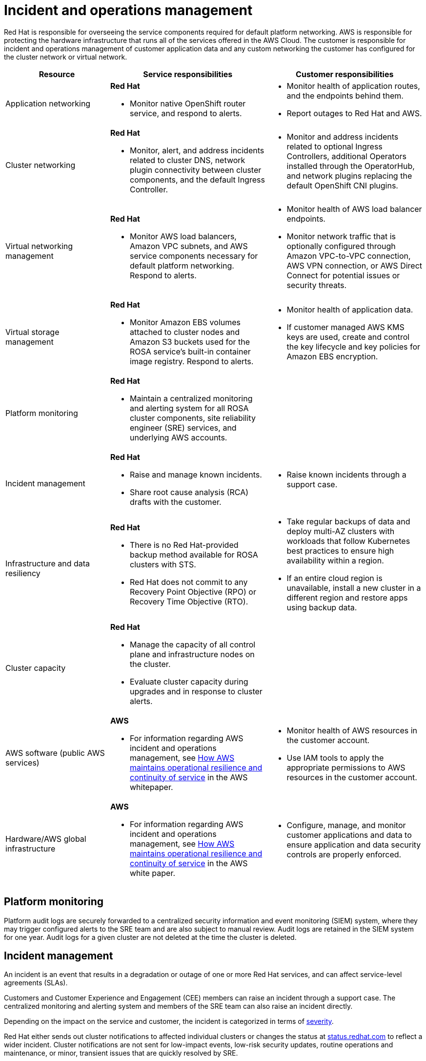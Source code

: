 
// Module included in the following assemblies:
//
// * rosa_architecture/rosa_policy_service_definition/rosa-policy-shared-responsibility.adoc
[id="rosa-policy-incident_{context}"]
= Incident and operations management

Red{nbsp}Hat is responsible for overseeing the service components required for default platform networking.
AWS is responsible for protecting the hardware infrastructure that runs all of the services offered in the AWS Cloud. The customer is responsible for incident and operations management of customer application data and any custom networking the customer has configured for the cluster network or virtual network.

[cols= "2a,3a,3a",options="header"]
|===

|Resource
|Service responsibilities
|Customer responsibilities

|Application networking
|**Red{nbsp}Hat**

- Monitor native OpenShift router
service, and respond to alerts.
|- Monitor health of application routes, and the endpoints behind them.
- Report outages to Red{nbsp}Hat and AWS.

|Cluster networking
|**Red Hat**

- Monitor, alert, and address incidents related to cluster DNS, network plugin connectivity between cluster components, and the default Ingress Controller.
|- Monitor and address incidents related to optional Ingress Controllers, additional Operators installed through the OperatorHub, and network plugins replacing the default OpenShift CNI plugins.

|Virtual networking management
|**Red{nbsp}Hat**

- Monitor AWS load balancers, Amazon VPC subnets, and AWS service components necessary for default
platform networking. Respond to alerts.
|- Monitor health of AWS load balancer endpoints.
- Monitor network traffic that is optionally configured through Amazon VPC-to-VPC connection, AWS VPN connection, or AWS
Direct Connect for potential issues or
security threats.

|Virtual storage management
|**Red{nbsp}Hat**

- Monitor Amazon EBS volumes attached to cluster nodes and Amazon S3 buckets used for the ROSA service’s built-in container image
registry. Respond to alerts.
|- Monitor health of application data.
- If customer managed AWS KMS keys are
used, create and control the key lifecycle and
key policies for Amazon EBS encryption.

|Platform monitoring
|**Red{nbsp}Hat**

- Maintain a centralized monitoring and alerting system for all ROSA cluster components, site reliability engineer (SRE) services, and underlying AWS accounts.
|

|Incident management
|**Red{nbsp}Hat**

- Raise and manage known incidents.
- Share root cause analysis (RCA) drafts with the customer.
|- Raise known incidents through a support case.

|Infrastructure and data resiliency
|**Red{nbsp}Hat**

- There is no Red{nbsp}Hat-provided backup method available for ROSA clusters with STS.
- Red{nbsp}Hat does not commit to any Recovery Point Objective (RPO) or Recovery Time Objective (RTO).
|- Take regular backups of data and deploy multi-AZ clusters with workloads that follow Kubernetes best practices to ensure high availability within a region.
- If an entire cloud region is unavailable, install a new cluster in a different region and restore apps using backup data.

|Cluster capacity
|**Red{nbsp}Hat**

- Manage the capacity of all control plane and infrastructure nodes on the cluster.
- Evaluate cluster capacity during upgrades and in response to cluster alerts.
|

|AWS software (public AWS services)
|**AWS**

- For information regarding AWS incident and operations management, see link:https://docs.aws.amazon.com/whitepapers/latest/aws-operational-resilience/how-aws-maintains-operational-resilience-and-continuity-of-service.html#incident-management[How AWS maintains operational resilience and continuity of service] in the AWS whitepaper.
|- Monitor health of AWS resources in the
customer account.
- Use IAM tools to apply the appropriate
permissions to AWS resources in the customer account.

|Hardware/AWS global infrastructure
|**AWS**

- For information regarding AWS incident and operations management, see link:https://docs.aws.amazon.com/whitepapers/latest/aws-operational-resilience/how-aws-maintains-operational-resilience-and-continuity-of-service.html#incident-management[How AWS maintains operational
resilience and continuity of service] in the AWS white paper.

|- Configure, manage, and monitor customer applications and data to ensure application and data security controls are properly enforced.

|===

[id="rosa-policy-platform-monitoring_{context}"]
== Platform monitoring
Platform audit logs are securely forwarded to a centralized security information and event monitoring (SIEM) system, where they may trigger configured alerts to the SRE team and are also subject to manual review. Audit logs are retained in the SIEM system for one year. Audit logs for a given cluster are not deleted at the time the cluster is deleted.

[id="rosa-policy-incident-management_{context}"]
== Incident management
An incident is an event that results in a degradation or outage of one or more Red{nbsp}Hat services, and can affect service-level agreements (SLAs).

Customers and Customer Experience and Engagement (CEE) members can raise an incident through a support case. The centralized monitoring and alerting system and members of the SRE team can also raise an incident directly.

Depending on the impact on the service and customer, the incident is categorized in terms of link:https://access.redhat.com/support/offerings/production/sla[severity].

Red{nbsp}Hat either sends out cluster notifications to affected individual clusters or changes the status at link:https://status.redhat.com[status.redhat.com] to reflect a wider incident. Cluster notifications are not sent for low-impact events, low-risk security updates, routine operations and maintenance, or minor, transient issues that are quickly resolved by SRE.

When managing a new incident, Red{nbsp}Hat uses the following general workflow:

. An SRE first responder is alerted to a new incident and begins an initial investigation.
. After the initial investigation, the incident is assigned an incident lead, who coordinates the recovery efforts.
. An incident lead manages all communication and coordination around recovery, including any relevant notifications and support case updates. If the status of a service changes or if Red{nbsp}Hat has a significant update on the progress, then the incident lead sends out an updated cluster notification.
. When the incident is resolved, a brief summary of the incident and resolution are provided in the customer-initiated support ticket. This summary helps the customers understand the incident and its resolution in more detail.

If customers need additional information than the information provided in the support ticket they can request the following workflow:

. The customer must request for the additional information within 5 business days of the incident resolution. After 5 business days, Red{nbsp}Hat may rotate the data logs and might not have access to data that resulted in the incident and its subsequent resolution.
. Depending on the severity of the incident, Red{nbsp}Hat may provide additional details in the customer-initiated support ticket, may add a root case summary, or create a root cause analysis (RCA) draft document within an agreed timeframe.

Red{nbsp}Hat also assists with customer incidents raised through support cases.
Red{nbsp}Hat can assist with activities including but not limited to:

* Forensic gathering, including isolating virtual compute
* Guiding compute image collection
* Providing collected audit logs

//Note: The following content will be used again in the future (per OSDOCS:4654)
//[id="backup-recovery_{context}"]
//== Backup and recovery
//All Red Hat OpenShift Service on AWS cluster metadata from OpenShift Cluster Manager is securely backed up by Red Hat. The following table outlines backup and recovery strategies:

//Verify if the corresponding tables in rosa-sdpolicy-platform.adoc and policy-incident.adoc also need to be updated. 

//[cols= "3a,2a,2a,3a",options="header"]

//|===
//|Component
//|Snapshot frequency
//|Retention
//|Notes

//.2+|Full object store backup, all cluster persistent volumes (PVs)
//|Daily
//|7 days
//.2+|This is a full backup of all Kubernetes objects like etcd, as well as all PVs in the cluster.

//|Weekly
//|30 days


//|Full object store backup
//|Hourly
//|24 hour
//|This is a full backup of all Kubernetes objects like etcd. No PVs are backed up in this backup schedule.

//|Node root volume
//|Never
//|N/A
//|Nodes are considered to be short-term. Nothing critical should be stored on a node's root volume.

//|===

[id="rosa-policy-cluster-capacity_{context}"]
== Cluster capacity

The impact of a cluster upgrade on capacity is evaluated as part of the upgrade testing process to ensure that capacity is not negatively impacted by new additions to the cluster. During a cluster upgrade, additional worker nodes are added to make sure that total cluster capacity is maintained during the upgrade process.

Capacity evaluations by the Red{nbsp}Hat SRE staff also happen in response to alerts from the cluster, after usage thresholds are exceeded for a certain period of time. Such alerts can also result in a notification to the customer.
